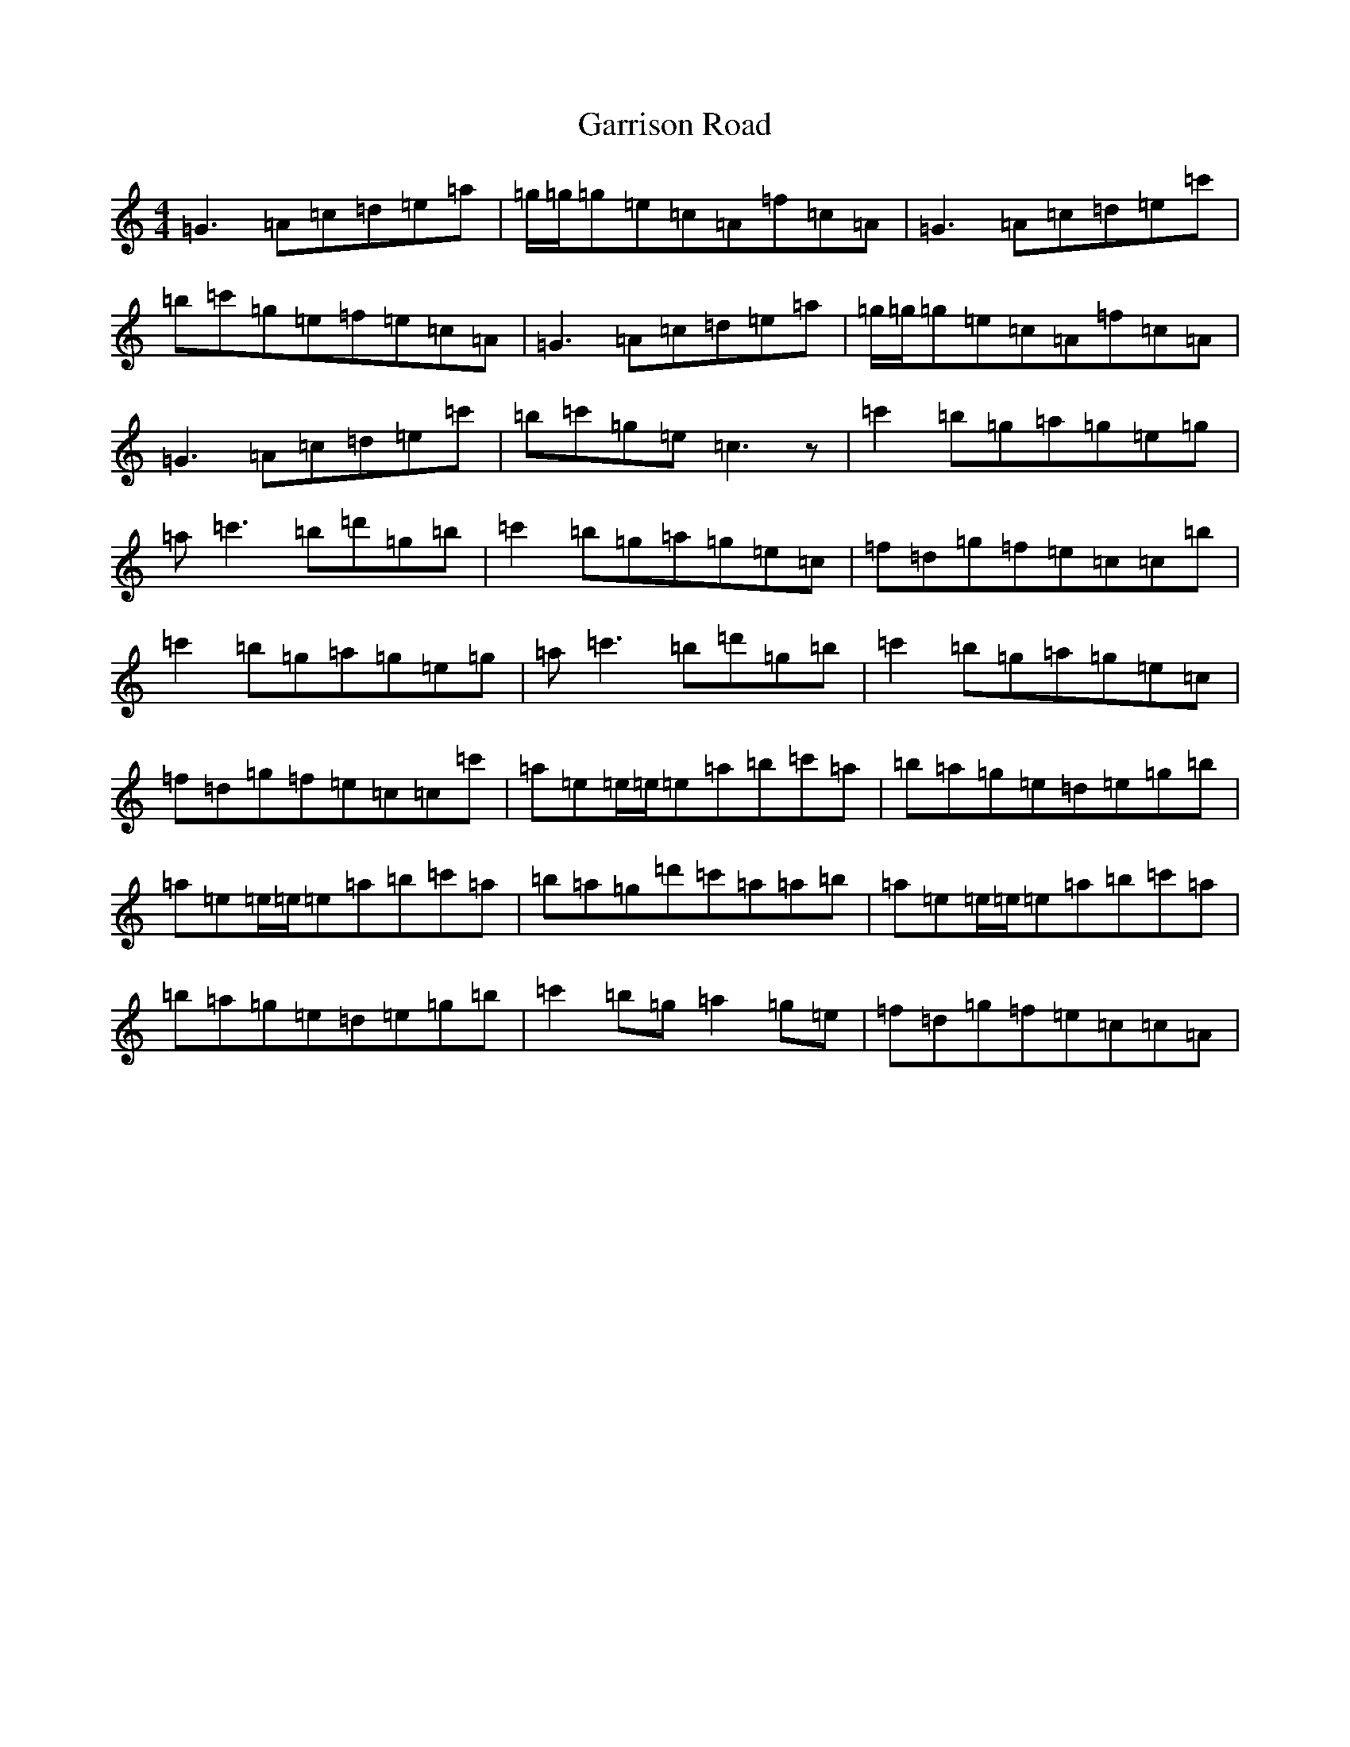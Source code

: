 X: 7759
T: Garrison Road
S: https://thesession.org/tunes/6284#setting6284
R: reel
M:4/4
L:1/8
K: C Major
=G3=A=c=d=e=a|=g/2=g/2=g=e=c=A=f=c=A|=G3=A=c=d=e=c'|=b=c'=g=e=f=e=c=A|=G3=A=c=d=e=a|=g/2=g/2=g=e=c=A=f=c=A|=G3=A=c=d=e=c'|=b=c'=g=e=c3z|=c'2=b=g=a=g=e=g|=a=c'3=b=d'=g=b|=c'2=b=g=a=g=e=c|=f=d=g=f=e=c=c=b|=c'2=b=g=a=g=e=g|=a=c'3=b=d'=g=b|=c'2=b=g=a=g=e=c|=f=d=g=f=e=c=c=c'|=a=e=e/2=e/2=e=a=b=c'=a|=b=a=g=e=d=e=g=b|=a=e=e/2=e/2=e=a=b=c'=a|=b=a=g=d'=c'=a=a=b|=a=e=e/2=e/2=e=a=b=c'=a|=b=a=g=e=d=e=g=b|=c'2=b=g=a2=g=e|=f=d=g=f=e=c=c=A|